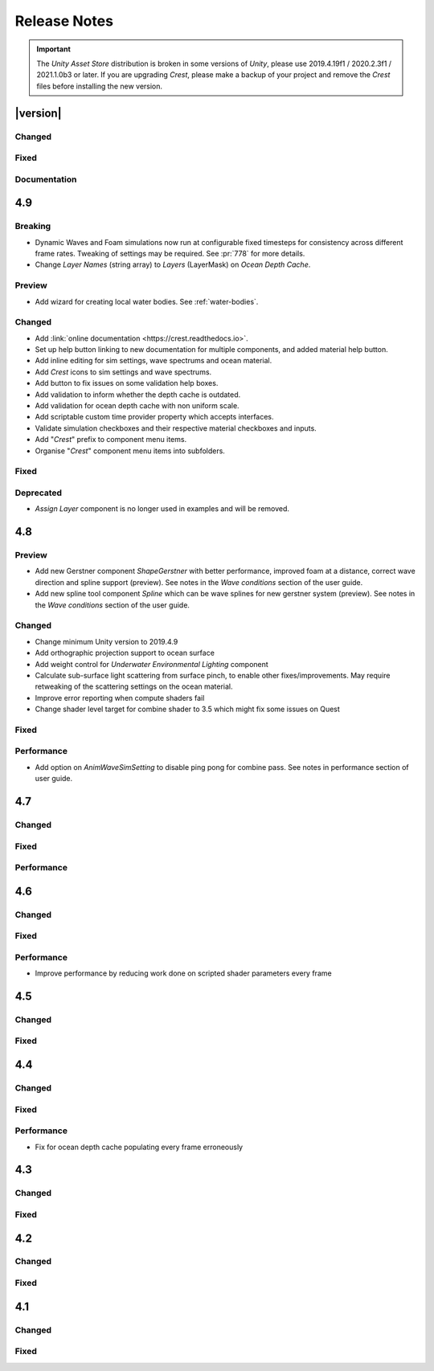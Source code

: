 
Release Notes
=============

.. Set section numbering and ToC depth for PDFs because Sphinx has bugs and limitations.

.. raw:: latex

   \setcounter{secnumdepth}{0}
   \addtocontents{toc}{\protect\setcounter{tocdepth}{0}}

.. important::

   The *Unity Asset Store* distribution is broken in some versions of *Unity*, please use 2019.4.19f1 / 2020.2.3f1 / 2021.1.0b3 or later.
   If you are upgrading `Crest`, please make a backup of your project and remove the `Crest` files before installing the new version.


|version|
---------

Changed
^^^^^^^
.. bullet_list::

   -  Spline can now be used with any ocean input type, so can be used to set water level, add flow, and more.
   -  System for tweaking data on spline points such as flow speed.
   -  *RegisterHeightInput* component added for a clearer way to change water height (can be used instead of *RegisterAnimWavesInput*).
   -  More validation help boxes added to catch a wider range of setup issues.
   -  Fix buttons in help boxes now describe action that will be taken.
   -  Rename *Add Water Height From Geometry* to *Set Base Water Height Using Geometry*.
   -  Rename *Set Water Height To Geometry* to *Set Water Height Using Geometry*.
   -  Improved spline gizmo line drawing to highlight selected spline point.

   .. only:: hdrp or urp

      -  Set minimum render pipeline package version to 7.5 which is correct for 2019.4. `[HDRP] [URP]`

   .. only:: hdrp

      -  Rearrange some material properties. `[HDRP]`

Fixed
^^^^^
.. bullet_list::

   .. only:: hdrp

      -  Fix shader compilation errors for `HDRP` 10.4. `[HDRP]`
      -  Remove duplicate foam bubble properties. `[HDRP]`
      -  New horizon line bug fix which is enabled by default (with option to switch back to old safety margin). `[HDRP]`

Documentation
^^^^^^^^^^^^^
.. bullet_list::

   -  Add :ref:`_detecting_above_or_below_water` and have Q&A question refer to it.

   .. only:: hdrp

      -  Document *Caustics Distortion Texture*. `[HDRP]`

   .. only:: hdrp or urp

      -  Fix broken Unity documentation links by correctly setting minimum render pipeline version. `[HDRP] [URP]`


4.9
---

Breaking
^^^^^^^^
-  Dynamic Waves and Foam simulations now run at configurable fixed timesteps for consistency across different frame rates.
   Tweaking of settings may be required.
   See :pr:`778` for more details.
-  Change *Layer Names* (string array) to *Layers* (LayerMask) on *Ocean Depth Cache*.

Preview
^^^^^^^
-  Add wizard for creating local water bodies. See :ref:`water-bodies`.

Changed
^^^^^^^
-  Add :link:`online documentation <https://crest.readthedocs.io>`.
-  Set up help button linking to new documentation for multiple components, and added material help button.
-  Add inline editing for sim settings, wave spectrums and ocean material.
-  Add `Crest` icons to sim settings and wave spectrums.
-  Add button to fix issues on some validation help boxes.
-  Add validation to inform whether the depth cache is outdated.
-  Add validation for ocean depth cache with non uniform scale.
-  Add scriptable custom time provider property which accepts interfaces.
-  Validate simulation checkboxes and their respective material checkboxes and inputs.
-  Add "`Crest`" prefix to component menu items.
-  Organise "`Crest`" component menu items into subfolders.

Fixed
^^^^^
.. bullet_list::

   -  Fix more cases of fine gaps.
   -  Fix depth cache not reflecting updated properties when populating cache.
   -  Fix RayTraceHelper not working.
   -  Fix ShapeGerstner component breaking builds.
   -  Fix PS4/PSSL shader errors.
   -  Fix local waves flickering in some cases.
   -  Fix VFACE breaking shaders on consoles.

   .. only:: hdrp

      -  Fix underwater normals incorrect orientation. `[HDRP]`
      -  Fix shader errors for latest consoles. `[HDRP]`

   .. only:: urp

      -  Fix gray ocean by forcing depth and opaque texture when needed in the editor. `[URP]`
      -  Only feather foam at shoreline if transparency is enabled. `[URP]`

Deprecated
^^^^^^^^^^
-  *Assign Layer* component is no longer used in examples and will be removed.


4.8
---

Preview
^^^^^^^
-  Add new Gerstner component *ShapeGerstner* with better performance, improved foam at a distance, correct wave direction and spline support (preview).
   See notes in the *Wave conditions* section of the user guide.
-  Add new spline tool component *Spline* which can be wave splines for new gerstner system (preview).
   See notes in the *Wave conditions* section of the user guide.

Changed
^^^^^^^
-  Change minimum Unity version to 2019.4.9
-  Add orthographic projection support to ocean surface
-  Add weight control for *Underwater Environmental Lighting* component
-  Calculate sub-surface light scattering from surface pinch, to enable other fixes/improvements.
   May require retweaking of the scattering settings on the ocean material.
-  Improve error reporting when compute shaders fail
-  Change shader level target for combine shader to 3.5 which might fix some issues on Quest

Fixed
^^^^^
.. bullet_list::

   -  Fix dynamic wave sim stablity by reducing *Courant number* default value
   -  Remove warning when camera not set which was displaying even when it shouldn't
   -  Change ocean depth cache populate event option to Start
   -  Fix for multiple gaps/cracks in ocean surface bugs
   -  Fix *Follow Horizontal Motion* for foam override
   -  Fix normals not being flipped for underwater with flow enabled

   .. only:: hdrp

      -  Fix meniscus shader not being enabled `[HDRP]`

   .. only:: urp

      -  Fix ocean depth cache triggered by other cameras or probes `[URP]`
      -  Fix underwater effect flickering when other cameras are in the scene `[URP]`

Performance
^^^^^^^^^^^
-  Add option on *AnimWaveSimSetting* to disable ping pong for combine pass.
   See notes in performance section of user guide.


4.7
---

Changed
^^^^^^^
.. bullet_list::

   -  Add foam override shader and material to remove foam
   -  Add camera property to *OceanRenderer*. *ViewerHeightAboveWater* will use camera transform
   -  Add option to add downhill force to buoyancy for some floating objects

   .. only:: hdrp

      -  Disable underwater culling if underwater effect is not used `[HDRP]`
      -  Underwater effect uses stencil buffer instead of depth buffer again `[HDRP]`

Fixed
^^^^^
.. bullet_list::

   -  Improve platform support by improving texture compatibility checks
   -  Fix Unity 2020.2 / RP 10 support
   -  Fix shadows not following scene view camera
   -  Fix *Follow Horizontal Motion* not working
   -  Fix *Strength* on *Crest/Inputs/Foam/Add From Texture* being ignored
   -  Query system - fixed ring buffer exhausted error on some Linux and Android platforms

   .. only:: hdrp

      -  Fix shadow data breaking gizmos and GUI `[HDRP]`
      -  Fix underwater copy ocean material parameters option not working correctly when unchecked `[HDRP]`
      -  Fix underwater anti-aliasing artefacts around objects (HDRP 10+ required. See underwater documentation) `[HDRP]`

Performance
^^^^^^^^^^^
.. bullet_list::

   -  Minor underwater performance improvement

   .. only:: hdrp

      -  Improve underwater XR multi-pass support (still not 100%) `[HDRP]`
      -  Improve underwater XR single pass instance performance `[HDRP]`
      -  Improve underwater performance when using dynamic scaling `[HDRP]`


4.6
---

Changed
^^^^^^^
.. bullet_list::

   -  Change minimum Unity version to 2019.4.8
   -  Improve foam texture
   -  Add height component that uses *UnityEvents* (under examples)
   -  Add shadow LOD data inputs
   -  Add support for disable scene reloading
   -  Add more dynamic waves debug reporting options
   -  Disable horizontal motion correction on animated waves inputs by default
   -  Make some shader parameters globally available

   .. only:: hdrp

      -  Add reflections to ocean surface underside from water volume `[HDRP]`

Fixed
^^^^^
.. bullet_list::

   -  Fix precision artefacts in waves for mobile devices when far away from world centre
   -  Fix spectrum editor not working in play mode with time freeze
   -  Fix build error
   -  Fix *UnderwaterEnvironmentalLighting* component restoring un-initialised values
   -  Fix precision issues causing very fine gaps in ocean surface
   -  Fix some memory leaks in edit mode

   .. only:: urp

      -  Fix mesh for underwater effects casting shadow in some projects `[URP]`
      -  Fix caustics moving, rotating or warping with camera for `URP` 7.4+ `[URP]`
      -  Fix caustics breaking for VR/XR `SPI` `[URP]`
      -  Fix underwater material from breaking on project load or recompile `[URP]`

   .. only:: hdrp

      -  Fix underwater surface colour being added to transparent parts of ocean surface when underwater `[HDRP]`
      -  Fix sample height warning for XR multi-pass `[HDRP]`
      -  Fix underwater caustics not working in build due to stripping `[HDRP]`
      -  Fix shadows breaking VR/XR single pass instanced `[HDRP]`
      -  Fix deprecated XR API call warning `[HDRP]`
      -  Fix underwater breaking camera when ocean is disabled during run-time `[HDRP]`
      -  Fix ocean falloff parameters allowing bad values `[HDRP]`


Performance
^^^^^^^^^^^
-  Improve performance by reducing work done on scripted shader parameters every frame


4.5
---

Changed
^^^^^^^
.. bullet_list::

   -  Add option to ocean input to allow it to move with ocean surface horizontally (was always on in last version)
   -  Allow save depth cache to file in edit mode
   -  Remove ocean depth cache updating every frame in edit mode
   -  Improve feedback in builds when spectrum is invalid
   -  Improve spectrum inspector
   -  Validate OceanRenderer transform component
   -  Validate enter play mode settings

   .. only:: hdrp

      -  Add soft/volume shadows support `[HDRP]`
      -  Add light/shadow layer support `[HDRP]`
      -  Remove caustics strength scaling by sun light and sea depth `[HDRP]`

   .. only:: urp

      -  Add option to clip ocean surface under terrain `[URP]`
      -  Use local shader keywords `[URP]`

Fixed
^^^^^
.. bullet_list::

   -  Fix undo/redo for spectrum inspector
   -  Fix dynamic waves crashing when flow or depth sim not enabled
   -  Fix culling issues with turbulent waves
   -  Fix precision issues causing gaps in ocean surface
   -  Fix shadow sampling not following camera after changing viewpoint
   -  Fix shadow sampling not following scene camera
   -  Fix caustics and shadows not being correctly aligned
   -  Fix material being allocated every frame in edit mode

   .. only:: hdrp

      -  Fix underwater effect for MSAA `[HDRP]`
      -  Fix many cases where gaps would appear with underwater effect `[HDRP]`
      -  Fix underwater effect rendering at top of viewport in certain cases `[HDRP]`
      -  Fix shader errors for HDRP 8.2 `[HDRP]`

   .. only:: urp

      -  Fix underwater effects for URP 7.4+ `[URP]`


4.4
---

Changed
^^^^^^^
.. bullet_list::

   -  Gerstner waves from geometry shader - allow wave scaling using vertex colour
   -  Usability: disable inactive fields on ocean components in Inspector
   -  Validation: improve lighting settings validation

   .. only:: hdrp

      -  XR: add single pass instanced support to underwater effects `[HDRP]`

   .. only:: urp

      -  XR: add Single Pass Instanced support `[URP]`

Fixed
^^^^^
.. bullet_list::

   -  Fix for buffer overrun in height query system which caused crashes on Metal
   -  Fix for height query system breaking down at high frame rates when queries made from FixedUpdate
   -  Fix height queries when Scene Reload is disabled
   -  Fix various null reference exceptions in edit mode
   -  Fix for small wavelengths that could never be disabled
   -  Fix popping caused by shallow subsurface scattering colour
   -  Fix some null exceptions if OceanRenderer is not enabled in scene
   -  Fix mode (Global/Geometry) not applying in edit mode for ShapeGerstnerBatched component
   -  Clean up validation logging to console when a component is added in edit mode

   .. only:: hdrp

      -  Fix global keywords not being local in underwater shader `[HDRP]`
      -  Fix ocean material keywords not applying to underwater `[HDRP]`
      -  Fix underwater breaking when dynamic scaling is used `[HDRP]`
      -  Fix caustics occasionally appearing on underside of surface `[HDRP]`
      -  Fix caustics briefly being too intense when switching cameras with adaptive exposure `[HDRP]`
      -  Fix indirect lighting controller multipliers not being applied `[HDRP]`
      -  Fix primary light intensity not reducing when primary light goes below the horizon `[HDRP]`
      -  Fix null exceptions when primary light is unset `[HDRP]`

   .. only:: urp

      -  Fix underwater shader/material breaking on project load `[URP]`
      -  Fix shadow sampling running on cameras which isn't the main camera `[URP]`

Performance
^^^^^^^^^^^
-  Fix for ocean depth cache populating every frame erroneously


4.3
---

.. only:: urp

   .. important::

      **Crest LWRP deprecated**. We are no longer able to support LWRP, and have removed the LWRP version of Crest in this release.
      Do not install this version if you need to remain on LWRP.

Changed
^^^^^^^
.. bullet_list::

   -  Ocean now runs in edit mode
   -  Realtime validation in the form of inspector help boxes

   .. only:: hdrp

      -  Add Submarine example scene created by the Digital Wizards team (Aldana Zanetta and Fernando Zanetta). `[HDRP]`

   .. only:: urp

      -  Make compatible with dynamic batching `[URP]`
      -  Add option to disable occlusion culling in planar reflections to fix flickering (disabled by default) `[URP]`

Fixed
^^^^^
.. bullet_list::

   -  Fix *Segment registrar scratch exhausted* error that could appear in editor

   .. only:: hdrp

      -  Fix underwater effect rendering when using baked occlusion culling `[HDRP]`
      -  Fix gaps appearing in underwater effect for very turbulent water `[HDRP]`
      -  Fix underwater raising exception when switching cameras `[HDRP]`
      -  Fix caustics rendering short of ocean surface when underwater `[HDRP]`


4.2
---

Changed
^^^^^^^
.. bullet_list::

   -  Scale caustics intensity by lighting, depth fog density and depth.
   -  Show proxy plane in edit mode to visualise sea level.
   -  Validate ocean input shader, warn if wrong input type used.
   -  Warn if SampleHeightHelper reused multiple times in a frame.

   .. only:: hdrp

      -  Clamp reflection ray to horizon to avoid picking up below-horizon colours. `[HDRP]`
      -  Use sampler settings for normal map textures to allow changing filtering settings.
         Turned on anisotropic sampling to reduce blurring. `[HDRP]`

Fixed
^^^^^
.. bullet_list::

   -  Fix leaked height query GUIDs which could generate 'too many GUIDs' error after some time.
   -  Fix for cracks that could appear between ocean tiles.
   -  Fix for null ref exception in SRP version verification.
   -  Metal - fix shader error messages in some circumstances.
   -  Fix for erroneous water motion if Flow option enabled on material but no Flow simulation present.
   -  Fix sea floor depth being in incorrect state when disabled.

   .. only:: hdrp

      -  Fix for a few cases where a crack or line is visible at the horizon. `[HDRP]`
      -  Fix for caustics showing above surface. `[HDRP]`
      -  Fix foam normals which were not working. `[HDRP]`

   .. only:: urp

      -  Fix caustics stereo rendering for single-pass VR `[URP]`


4.1
---

Changed
^^^^^^^
.. bullet_list::

   -  Clip surface shader - add convex hull support
   -  Add support for local patch of Gerstner waves, demonstrated by GameObject *GerstnerPatch* in *boat.unity*
   -  Darkening of the environment lighting underwater due to out-scattering is now done with scripting.
      See the *UnderwaterEnvironmentalLighting* component on the camera in *main.unity*.
   -  Remove object-water interaction weight parameter on script. Use strength on material instead.

   .. only:: hdrp

      -  Automatically pick the *sun* light if no *Primary Light* is specified. `[HDRP]`

   .. only:: urp

      -  Bump version to 4.1 to match versioning with *Crest HDRP*. `[URP]`

Fixed
^^^^^
.. bullet_list::

   -  Fix garbage allocations.
   -  Fix PS4 compile errors.
   -  Multiple fixes to height query code that could produce 'flat water' issues or use incorrect wave data.
   -  Better retention of foam on water surface under camera motion.

   .. only:: hdrp

      -  Fix flow not affecting displaced waves. `[HDRP]`
      -  Fix flow not working in *Whirlpool* example scene in standalone builds. `[HDRP]`
      -  Fixed caustics effect when underwater and added distortion. `[HDRP]`


.. only:: hdrp

   4.0 `[HDRP]`
   ------------

   -  First release!


.. only:: urp

   3.8 `[URP]`
   -----------

   Changed
   ^^^^^^^
   -  Refactor: Move example content into prefabs to allow sharing between multiple variants of Crest

   Fixed
   ^^^^^
   -  Fix for missing shadergraph subgraph used in test/development shaders.
      This does not affect main functionality but fixes import errors.


   3.7 `[URP]`
   -----------

   Changed
   ^^^^^^^
   -  Clip surface shader - replaces the ocean depth mask which is now deprecated
   -  Exposed maximum height query count in *Animated Wave Settings*
   -  Support disabling *Domain Reload* in 2019.3 for fast iteration

   Deprecated
   ^^^^^^^^^^
   - Ocean depth mask - replaced by clip surface shader

   Removed
   ^^^^^^^
   -  Removed the deprecated GPU readback system for getting wave heights on CPU


   3.6 `[URP]`
   -----------

   Changed
   ^^^^^^^
   -  Third party notices added to meet license requirements.
      See *thirdpartynotices.md* in the package root.


   3.5 `[URP]`
   -----------

   Changed
   ^^^^^^^
   -  Gizmos - color coded wireframe rendering of geometry for ocean inputs
   -  Object-water interaction: 'adaptor' component so that interaction can be used without a 'boat'.
      See *AnimatedObject* object in *boat.unity*.
   -  Object-water interaction: new script to generate dynamic waves from spheres, which can be composed together.
      See *Spinner* object in *boat.unity*.
   -  Input shader for flowmap textures
   -  Better validation of depth caches to catch issues
   -  Documentation - link to new tutorial video about creating ocean inputs

   Fixed
   ^^^^^
   -  VR refraction fix - ocean transparency now works in VR using *Single Pass* mode.
   -  Fix visual pop bug at background/horizon when viewer gains altitude
   -  Fix for compile errors for some ocean input shaders


   3.4 `[URP]`
   -----------

   Changed
   ^^^^^^^
   -  Ocean depth cache supports saving cache to texture on disk
   -  Ray trace helper for ray queries against water
   -  Input shader for flowmaps
   -  Shader code misc refactors and cleanup

   Fixed
   ^^^^^
   -  Fix for dynamic wave sim compute shader not compiling on iOS


   3.3 `[URP]`
   -----------

   Fixed
   ^^^^^
   -  Fix for compute-based height queries which would return wrong results under some circumstances (visible when using Visualise Collision Area script)
   -  VR: Fix case where sea floor depth cache was not populated
   -  VR: Fix case where ocean planar reflections broken


   3.2 `[URP]`
   -----------

   Changed
   ^^^^^^^
   -  Add links to recently published videos to documentation
   -  Asmdef files added to make Crest compilation self-contained
   -  Documentation - strategy for configuring dynamic wave simulation
   -  Documentation - dedicated, fleshed out section for shallow water and shoreline foam
   -  Documentation - technical information about render/draw order

   Fixed
   ^^^^^
   -  Fixes for wave shape and underwater curtain on Vulkan
   -  Fix for user input to animated wave shape, add to shape now works correctly
   -  Fix for underwater appearing off-colour in standalone builds
   -  Fix garbage generated by planar reflections script
   -  Fix for invalid sampling data error for height queries
   -  Fix for underwater effect not working in secondary cameras
   -  Fix waves not working on some GPUs and Quest VR - :issue:`279`
   -  Fix planar reflections not lining up with visuals for different aspect ratios


   3.1 `[URP]`
   -----------

   Changed
   ^^^^^^^
   -  Preview 1 of Crest URP - package uploaded for Unity 2019.3

   Fixed
   ^^^^^
   -  Made more robust against VR screen depth bug, resolves odd shapes appearing on surface
   -  :issue:`279`
